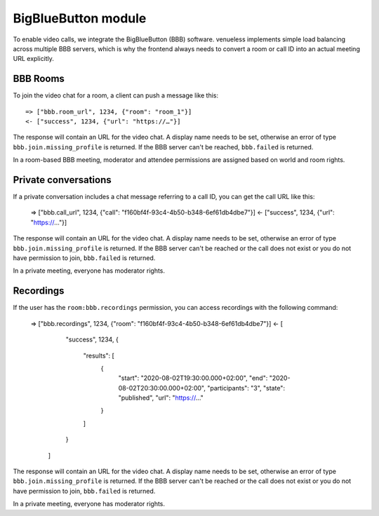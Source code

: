 BigBlueButton module
====================

To enable video calls, we integrate the BigBlueButton (BBB) software. venueless implements simple load balancing across
multiple BBB servers, which is why the frontend always needs to convert a room or call ID into an actual meeting
URL explicitly.

BBB Rooms
---------

To join the video chat for a room, a client can push a message like this::

    => ["bbb.room_url", 1234, {"room": "room_1"}]
    <- ["success", 1234, {"url": "https://…"}]
    
The response will contain an URL for the video chat. A display name needs to be set, otherwise
an error of type ``bbb.join.missing_profile`` is returned. If the BBB server can't be reached, ``bbb.failed`` is
returned.

In a room-based BBB meeting, moderator and attendee permissions are assigned based on world and room rights.

Private conversations
---------------------

If a private conversation includes a chat message referring to a call ID, you can get the call URL like this:

    => ["bbb.call_url", 1234, {"call": "f160bf4f-93c4-4b50-b348-6ef61db4dbe7"}]
    <- ["success", 1234, {"url": "https://…"}]

The response will contain an URL for the video chat. A display name needs to be set, otherwise
an error of type ``bbb.join.missing_profile`` is returned. If the BBB server can't be reached or the call does not exist
or you do not have permission to join, ``bbb.failed`` is returned.

In a private meeting, everyone has moderator rights.

Recordings
----------

If the user has the ``room:bbb.recordings`` permission, you can access recordings with the following command:

    => ["bbb.recordings", 1234, {"room": "f160bf4f-93c4-4b50-b348-6ef61db4dbe7"}]
    <- [
         "success",
         1234,
         {
           "results": [
             {
               "start": "2020-08-02T19:30:00.000+02:00",
               "end": "2020-08-02T20:30:00.000+02:00",
               "participants": "3",
               "state": "published",
               "url": "https://…"
             }
           ]
         }
       ]

The response will contain an URL for the video chat. A display name needs to be set, otherwise
an error of type ``bbb.join.missing_profile`` is returned. If the BBB server can't be reached or the call does not exist
or you do not have permission to join, ``bbb.failed`` is returned.

In a private meeting, everyone has moderator rights.
